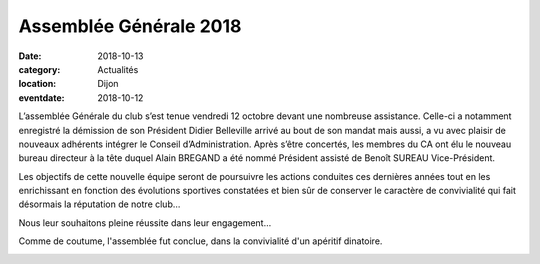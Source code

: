 Assemblée Générale 2018
=======================

:date: 2018-10-13
:category: Actualités
:location: Dijon
:eventdate: 2018-10-12

L’assemblée Générale du club s’est tenue vendredi 12 octobre devant une nombreuse assistance. Celle-ci a notamment enregistré la démission de son Président Didier Belleville arrivé au bout de son mandat mais aussi, a vu avec plaisir de nouveaux adhérents intégrer le Conseil d’Administration. Après s’être concertés, les membres du CA ont élu le nouveau bureau directeur à la tête duquel Alain BREGAND a été nommé Président assisté de Benoît SUREAU Vice-Président.

Les objectifs de cette nouvelle équipe seront de poursuivre les actions conduites ces dernières années tout en les enrichissant en fonction des évolutions sportives constatées et bien sûr de conserver le caractère de convivialité qui fait désormais la réputation de notre club…

Nous leur souhaitons pleine réussite dans leur engagement…

Comme de coutume, l'assemblée fut conclue, dans la convivialité d'un apéritif dinatoire.

.. image:: http://assets.acr-dijon.org/ag18.jpg
